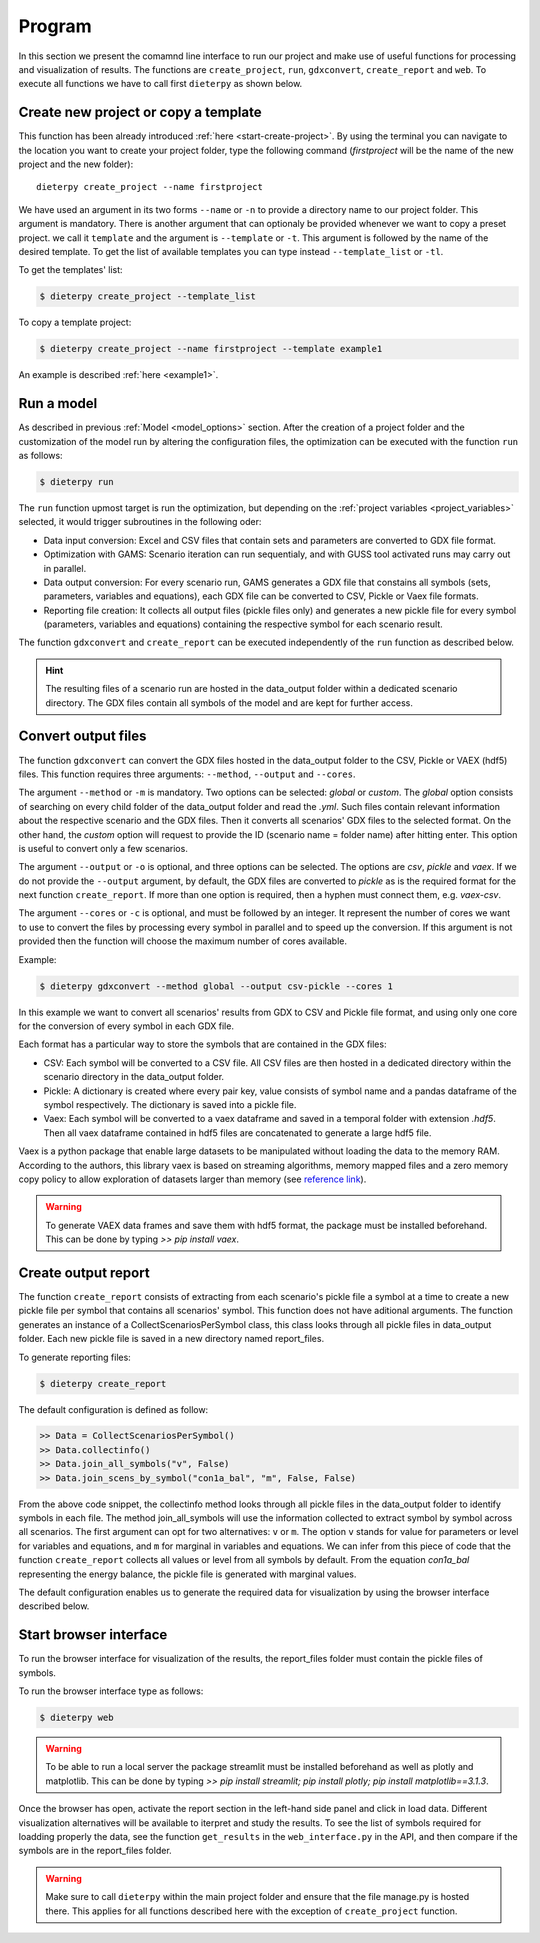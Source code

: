 .. _prog_options:

**********************
Program
**********************

In this section we present the comamnd line interface to run our project and make use of useful functions for processing and visualization of results. 
The functions are ``create_project``, ``run``, ``gdxconvert``, ``create_report`` and ``web``. To execute all functions we have to call first ``dieterpy`` as shown below.


Create new project or copy a template
-------------------------------------

This function has been already introduced :ref:`here <start-create-project>`. By using the terminal you can navigate to the location you want to create your project folder, type the following command (*firstproject* will be the name of the new project and the new folder)::

    dieterpy create_project --name firstproject

We have used an argument in its two forms ``--name`` or ``-n`` to provide a directory name to our project folder. This argument is mandatory. 
There is another argument that can optionaly be provided whenever we want to copy a preset project.
we call it ``template`` and the argument is ``--template`` or ``-t``. This argument is followed by the name of the desired template. To get the list of available templates you can type instead ``--template_list`` or ``-tl``.

To get the templates' list:

.. code-block:: bash

    $ dieterpy create_project --template_list

To copy a template project:

.. code-block:: bash

    $ dieterpy create_project --name firstproject --template example1

An example is described :ref:`here <example1>`.


Run a model
----------------------

As described in previous :ref:`Model <model_options>` section. After the creation of a project folder and the customization of the model run by altering the configuration files, the optimization can be executed with the function ``run`` as follows:

.. code-block:: bash

    $ dieterpy run

The ``run`` function upmost target is run the optimization, but depending on the :ref:`project variables <project_variables>` selected, it would trigger subroutines in the following oder:

+ Data input conversion: Excel and CSV files that contain sets and parameters are converted to GDX file format.
+ Optimization with GAMS: Scenario iteration can run sequentialy, and with GUSS tool activated runs may carry out in parallel.
+ Data output conversion: For every scenario run, GAMS generates a GDX file that constains all symbols (sets, parameters, variables and equations), each GDX file can be converted to CSV, Pickle or Vaex file formats.
+ Reporting file creation: It collects all output files (pickle files only) and generates a new pickle file for every symbol (parameters, variables and equations) containing the respective symbol for each scenario result.

The function ``gdxconvert`` and ``create_report`` can be executed independently of the ``run`` function as described below.

.. hint:: The resulting files of a scenario run are hosted in the data_output folder within a dedicated scenario directory. The GDX files contain all symbols of the model and are kept for further access.


Convert output files
---------------------

The function ``gdxconvert`` can convert the GDX files hosted in the data_output folder to the CSV, Pickle or VAEX (hdf5) files. This function requires three arguments: ``--method``, ``--output`` and ``--cores``.

The argument ``--method`` or ``-m`` is mandatory. Two options can be selected: `global` or `custom`. The `global` option consists of searching on every child folder of the data_output folder and read the `.yml`. Such files contain relevant information about the respective scenario and the GDX files. Then it converts all scenarios' GDX files to the selected format. On the other hand, the `custom` option will request to provide the ID (scenario name = folder name) after hitting enter. This option is useful to convert only a few scenarios.

The argument ``--output`` or ``-o`` is optional, and three options can be selected. The options are `csv`, `pickle` and `vaex`. If we do not provide the ``--output`` argument, by default, the GDX files are converted to `pickle` as is the required format for the next function ``create_report``. If more than one option is required, then a hyphen must connect them, e.g. `vaex-csv`.

The argument ``--cores`` or ``-c`` is optional, and must be followed by an integer. It represent the number of cores we want to use to convert the files by processing every symbol in parallel and to speed up the conversion. If this argument is not provided then the function will choose the maximum number of cores available.

Example:

.. code-block:: bash

    $ dieterpy gdxconvert --method global --output csv-pickle --cores 1

In this example we want to convert all scenarios' results from GDX to CSV and Pickle file format, and using only one core for the conversion of every symbol in each GDX file.


Each format has a particular way to store the symbols that are contained in the GDX files:

+ CSV: Each symbol will be converted to a CSV file. All CSV files are then hosted in a dedicated directory within the scenario directory in the data_output folder.
+ Pickle: A dictionary is created where every pair key, value consists of symbol name and a pandas dataframe of the symbol respectively. The dictionary is saved into a pickle file.
+ Vaex: Each symbol will be converted to a vaex dataframe and saved in a temporal folder with extension `.hdf5`. Then all vaex dataframe contained in hdf5 files are concatenated to generate a large hdf5 file.

Vaex is a python package that enable large datasets to be manipulated without loading the data to the memory RAM. According to the authors, this library vaex is based on streaming algorithms, memory mapped files and a zero memory copy policy to allow exploration of datasets larger than memory (see `reference link`_).

.. _reference link: https://arxiv.org/abs/1801.02638

.. warning:: To generate VAEX data frames and save them with hdf5 format, the package must be installed beforehand. This can be done by typing :title:`>> pip install vaex`.

Create output report
----------------------

The function ``create_report`` consists of extracting from each scenario's pickle file a symbol at a time to create a new pickle file per symbol that contains all scenarios' symbol. This function does not have aditional arguments. The function generates an instance of a CollectScenariosPerSymbol class, this class looks through all pickle files in data_output folder. Each new pickle file is saved in a new directory named report_files.

To generate reporting files:

.. code-block:: bash

    $ dieterpy create_report

The default configuration is defined as follow:

.. code-block:: python

    >> Data = CollectScenariosPerSymbol()
    >> Data.collectinfo()
    >> Data.join_all_symbols("v", False)
    >> Data.join_scens_by_symbol("con1a_bal", "m", False, False)


From the above code snippet, the collectinfo method looks through all pickle files in the data_output folder to identify symbols in each file. The method join_all_symbols will use the information collected to extract symbol by symbol across all scenarios. The first argument can opt for two alternatives: ``v`` or ``m``. The option ``v`` stands for value for parameters or level for variables and equations, and ``m`` for marginal in variables and equations. We can infer from this piece of code that the function ``create_report`` collects all values or level from all symbols by default. From the equation `con1a_bal` representing the energy balance, the pickle file is generated with marginal values.

The default configuration enables us to generate the required data for visualization by using the browser interface described below.


Start browser interface
------------------------

To run the browser interface for visualization of the results, the report_files folder must contain the pickle files of symbols.

To run the browser interface type as follows:

.. code-block:: bash

    $ dieterpy web

.. warning:: To be able to run a local server the package streamlit must be installed beforehand as well as plotly and matplotlib. This can be done by typing :title:`>> pip install streamlit; pip install plotly; pip install matplotlib==3.1.3`.

Once the browser has open, activate the report section in the left-hand side panel and click in load data. Different visualization alternatives will be available to iterpret and study the results. To see the list of symbols required for loadding properly the data, see the function ``get_results`` in the ``web_interface.py`` in the API, and then compare if the symbols are in the report_files folder.

.. warning:: Make sure to call ``dieterpy`` within the main project folder and ensure that the file manage.py is hosted there. This applies for all functions described here with the exception of ``create_project`` function.
